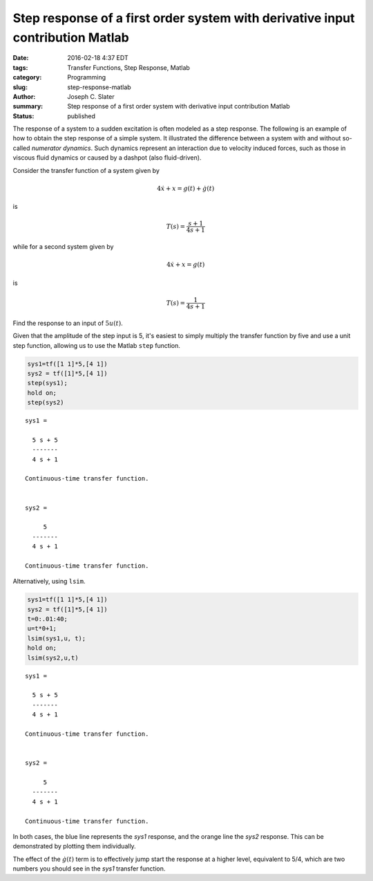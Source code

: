 
Step response of a first order system with derivative input contribution Matlab
=================================================================================
:date: 2016-02-18 4:37 EDT
:tags: Transfer Functions, Step Response, Matlab
:category: Programming
:slug: step-response-matlab
:author: Joseph C. Slater
:summary: Step response of a first order system with derivative input contribution Matlab
:Status: published

The response of a system to a sudden excitation is often modeled as a step response. The following is an example of how to obtain the step response of a simple system. It illustrated the difference between a system with and without so-called *numerator dynamics*. Such dynamics represent an interaction due to velocity induced forces, such as those in viscous fluid dynamics or caused by a dashpot (also fluid-driven).



Consider the transfer function of a system given by

.. math::


   4\dot{x}+x=g(t)+\dot{g}(t)

is

.. math::


   T(s)=\frac{s+1}{4s+1}


while for a second system given by

.. math::


   4\dot{x}+x=g(t)

is

.. math::


   T(s)=\frac{1}{4s+1}

Find the response to an input of :math:`5u(t)`.

Given that the amplitude of the step input is 5, it's easiest to simply
multiply the transfer function by five and use a unit step function,
allowing us to use the Matlab ``step`` function.

.. code:: python

    sys1=tf([1 1]*5,[4 1])
    sys2 = tf([1]*5,[4 1])
    step(sys1);
    hold on;
    step(sys2)



.. image:: images/output_2_0.png
   :alt: Gear figure

.. parsed-literal::

    sys1 =

      5 s + 5
      -------
      4 s + 1

    Continuous-time transfer function.


    sys2 =

         5
      -------
      4 s + 1

    Continuous-time transfer function.


Alternatively, using ``lsim``.

.. code:: python

    sys1=tf([1 1]*5,[4 1])
    sys2 = tf([1]*5,[4 1])
    t=0:.01:40;
    u=t*0+1;
    lsim(sys1,u, t);
    hold on;
    lsim(sys2,u,t)




.. image:: images/output_4_0.png
   :alt: My hand drawn free body diagrams and equations.

.. parsed-literal::

    sys1 =

      5 s + 5
      -------
      4 s + 1

    Continuous-time transfer function.


    sys2 =

         5
      -------
      4 s + 1

    Continuous-time transfer function.


In both cases, the blue line represents the *sys1* response, and the
orange line the *sys2* response. This can be demonstrated by plotting
them individually.

The effect of the :math:`\dot{g}(t)` term is to effectively jump start
the response at a higher level, equivalent to 5/4, which are two numbers
you should see in the *sys1* transfer function.
